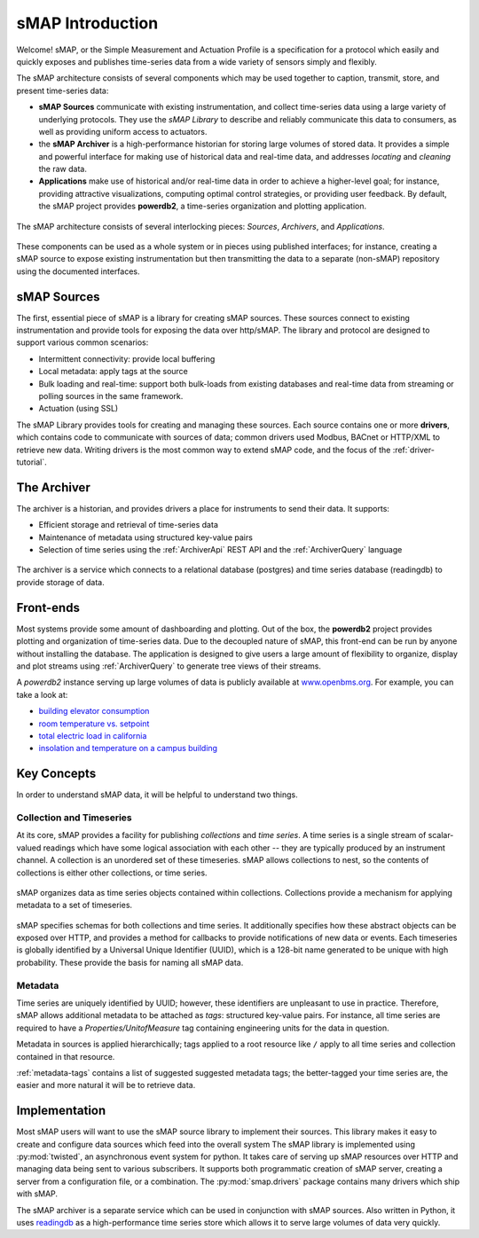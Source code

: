 sMAP Introduction
=================

Welcome!  sMAP, or the Simple Measurement and Actuation Profile is a
specification for a protocol which easily and quickly exposes and
publishes time-series data from a wide variety of sensors simply and
flexibly.

The sMAP architecture consists of several components which may be used
together to caption, transmit, store, and present time-series data:

* **sMAP Sources** communicate with existing instrumentation, and
  collect time-series data using a large variety of underlying
  protocols.  They use the `sMAP Library` to describe and reliably
  communicate this data to consumers, as well as providing uniform
  access to actuators.

* the **sMAP Archiver** is a high-performance historian for storing
  large volumes of stored data.  It provides a simple and powerful
  interface for making use of historical data and real-time data, and
  addresses `locating` and `cleaning` the raw data.

* **Applications** make use of historical and/or real-time data in
  order to achieve a higher-level goal; for instance, providing
  attractive visualizations, computing optimal control strategies,
  or providing user feedback.  By default, the sMAP project provides
  **powerdb2**, a time-series organization and plotting application.

.. figure:: resources/highlevel.png
   :align: center

   The sMAP architecture consists of several interlocking pieces:
   `Sources`, `Archivers`, and `Applications`.

These components can be used as a whole system or in pieces using
published interfaces; for instance, creating a sMAP source to expose
existing instrumentation but then transmitting the data to a separate
(non-sMAP) repository using the documented interfaces.

sMAP Sources
------------

The first, essential piece of sMAP is a library for creating sMAP
sources. These sources connect to existing instrumentation and provide
tools for exposing the data over http/sMAP. The library and protocol
are designed to support various common scenarios:

* Intermittent connectivity: provide local buffering
* Local metadata: apply tags at the source
* Bulk loading and real-time: support both bulk-loads from existing
  databases and real-time data from streaming or polling sources in the
  same framework.  
* Actuation (using SSL)

.. image:: resources/smap.png
   :align: center

The sMAP Library provides tools for creating and managing these
sources.  Each source contains one or more **drivers**, which contains
code to communicate with sources of data; common drivers used Modbus,
BACnet or HTTP/XML to retrieve new data.  Writing drivers is the most
common way to extend sMAP code, and the focus of the
:ref:`driver-tutorial`.

The Archiver
------------

The archiver is a historian, and provides drivers a place for
instruments to send their data. It supports:

* Efficient storage and retrieval of time-series data

* Maintenance of metadata using structured key-value pairs

* Selection of time series using the :ref:`ArchiverApi` REST API and the
  :ref:`ArchiverQuery` language

.. figure:: resources/archiver.png
   :align: center

   The archiver is a service which connects to a relational database (postgres) and time series database (readingdb) to provide storage of data.

Front-ends
----------

Most systems provide some amount of dashboarding and plotting. Out of
the box, the **powerdb2** project provides plotting and organization
of time-series data. Due to the decoupled nature of sMAP, this
front-end can be run by anyone without installing the database. The
application is designed to give users a large amount of flexibility to
organize, display and plot streams using :ref:`ArchiverQuery` to generate
tree views of their streams.

A *powerdb2* instance serving up large volumes of data is publicly
available at `www.openbms.org <http://new.openbms.org/plot/>`_.  For
example, you can take a look at:

* `building elevator consumption <http://new.openbms.org/plot/?streamids=6458bf87-1601-5725-846a-4b4d713312c6,d26f4650-329a-5e14-8e5a-73e820dff9f0,87c395em-5em3-5713-8928-c29e32937877&start=1362428640000&end=1362515040000&stack=false&tree=2&axes=1,1,1&tree=2&path=elevator>`_
* `room temperature vs. setpoint <http://new.openbms.org/plot/?streamids=18ee1d6b-5306-5560-860f-5eaef2fb8c16,4aea6ecd-ca3b-5871-a75f-e694968d8c4f&start=1362428760000&end=1362515160000&stack=false&tree=9&axes=1,1&tree=9&path=Sutardja%20Dai%20Hall,S5-12>`_
* `total electric load in california <http://new.openbms.org/plot/?streamids=3b8f38f1-333a-5e93-8553-7291cd6b21cf&start=1362428760000&end=1362515160000&stack=false&tree=0&axes=1&tree=0&path=ISO%20Data,CAISO,Generation,Total%20Area>`_
* `insolation and temperature on a campus building <http://new.openbms.org/plot/?streamids=f13513ba-7759-57ad-a6e3-52dc3ef0aa7f,ec2b82c2-aa68-50ad-8710-12ee8ca63ca7&start=1362428760000&end=1362515160000&stack=false&tree=0&axes=1,2&tree=0&path=Cory%20Hall%20Rooftop%20Weather,cory_roof,pth>`_

.. _key-concepts:

Key Concepts
------------

In order to understand sMAP data, it will be helpful to understand two
things.

Collection and Timeseries
~~~~~~~~~~~~~~~~~~~~~~~~~

At its core, sMAP provides a facility for publishing *collections* and
*time series*. A time series is a single stream of scalar-valued
readings which have some logical association with each other -- they
are typically produced by an instrument channel.  A collection is an
unordered set of these timeseries.  sMAP allows collections to nest,
so the contents of collections is either other collections, or time
series.

.. figure:: resources/ts_collections.png
   :align: center

   sMAP organizes data as time series objects contained within
   collections.  Collections provide a mechanism for applying metadata
   to a set of timeseries.

sMAP specifies schemas for both collections and time series.  It
additionally specifies how these abstract objects can be exposed over
HTTP, and provides a method for callbacks to provide notifications of
new data or events.  Each timeseries is globally identified by a
Universal Unique Identifier (UUID), which is a 128-bit name generated
to be unique with high probability.  These provide the basis for
naming all sMAP data.

Metadata
~~~~~~~~

Time series are uniquely identified by UUID; however, these
identifiers are unpleasant to use in practice.  Therefore, sMAP allows
additional metadata to be attached as *tags*: structured key-value
pairs.  For instance, all time series are required to have a
*Properties/UnitofMeasure* tag containing engineering units for the
data in question.  

Metadata in sources is applied hierarchically; tags applied to a root
resource like ``/`` apply to all time series and collection contained
in that resource.

:ref:`metadata-tags` contains a list of suggested suggested metadata
tags; the better-tagged your time series are, the easier and more
natural it will be to retrieve data.

Implementation
--------------

Most sMAP users will want to use the sMAP source library to implement
their sources.  This library makes it easy to create and configure
data sources which feed into the overall system The sMAP library is
implemented using :py:mod:`twisted`, an asynchronous event system for
python.  It takes care of serving up sMAP resources over HTTP and
managing data being sent to various subscribers.  It supports both
programmatic creation of sMAP server, creating a server from a
configuration file, or a combination.  The :py:mod:`smap.drivers`
package contains many drivers which ship with sMAP.

The sMAP archiver is a separate service which can be used in
conjunction with sMAP sources.  Also written in Python, it uses
`readingdb <https://github.com/stevedh/readingdb>`_ as a
high-performance time series store which allows it to serve large
volumes of data very quickly. 